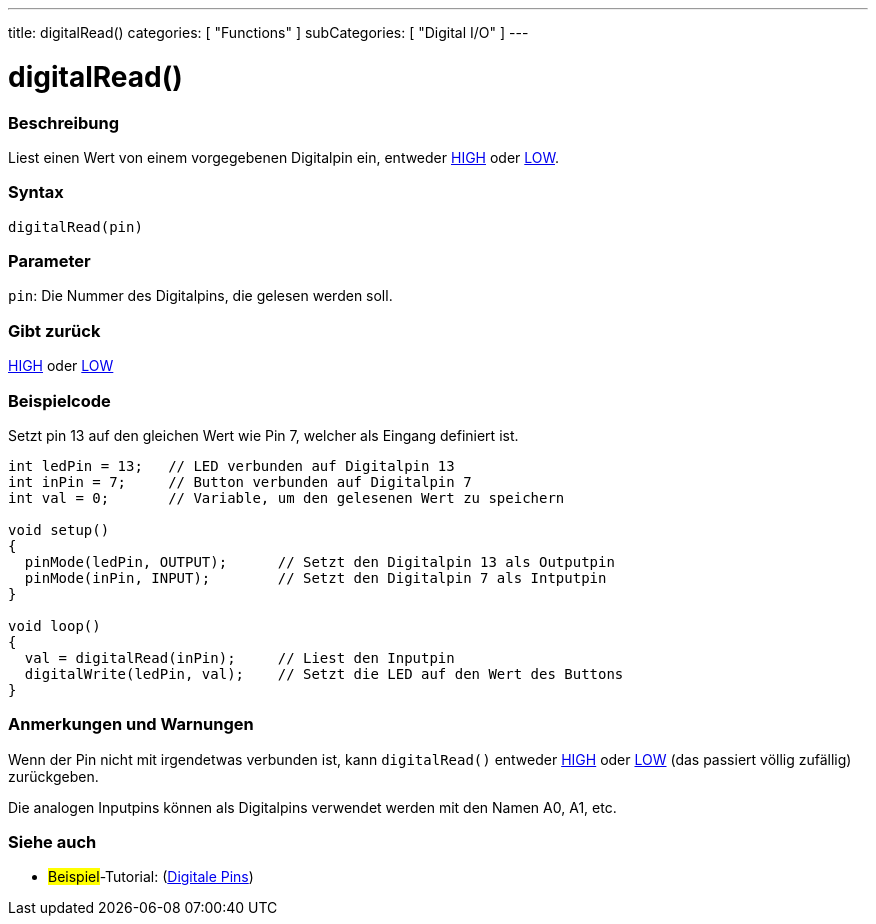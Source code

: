 ---
title: digitalRead()
categories: [ "Functions" ]
subCategories: [ "Digital I/O" ]
---


//
:ext-relative: .html

= digitalRead()


// OVERVIEW SECTION STARTS
[#overview]
--

[float]
=== Beschreibung
Liest einen Wert von einem vorgegebenen Digitalpin ein, entweder link:../../variables/constants/constants/[HIGH] oder link:../../variables/constants/constants/[LOW].
[%hardbreaks]


[float]
=== Syntax
`digitalRead(pin)`


[float]
=== Parameter
`pin`: Die Nummer des Digitalpins, die gelesen werden soll.

[float]
=== Gibt zurück
link:../../variables/constants/constants/[HIGH] oder link:../../variables/constants/constants/[LOW]

--
// OVERVIEW SECTION ENDS




// HOW TO USE SECTION STARTS
[#howtouse]
--

[float]
=== Beispielcode
// Describe what the example code is all about and add relevant code   ►►►►► THIS SECTION IS MANDATORY ◄◄◄◄◄
Setzt pin 13 auf den gleichen Wert wie Pin 7, welcher als Eingang definiert ist.

[source,arduino]
----
int ledPin = 13;   // LED verbunden auf Digitalpin 13
int inPin = 7;     // Button verbunden auf Digitalpin 7 
int val = 0;       // Variable, um den gelesenen Wert zu speichern

void setup()
{
  pinMode(ledPin, OUTPUT);      // Setzt den Digitalpin 13 als Outputpin
  pinMode(inPin, INPUT);        // Setzt den Digitalpin 7 als Intputpin
}

void loop()
{
  val = digitalRead(inPin);     // Liest den Inputpin
  digitalWrite(ledPin, val);    // Setzt die LED auf den Wert des Buttons
}
----
[%hardbreaks]

[float]
=== Anmerkungen und Warnungen
Wenn der Pin nicht mit irgendetwas verbunden ist, kann ``digitalRead()`` entweder link:../../variables/constants/constants/[HIGH] oder link:../../variables/constants/constants/[LOW] (das passiert völlig zufällig) zurückgeben.

Die analogen Inputpins können als Digitalpins verwendet werden mit den Namen A0, A1, etc.
--
// HOW TO USE SECTION ENDS


// SEE ALSO SECTION
[#see_also]
--

[float]
=== Siehe auch

[role="example"]
* #Beispiel#-Tutorial: (http://arduino.cc/en/Tutorial/DigitalPins[Digitale Pins])

--
// SEE ALSO SECTION ENDS
